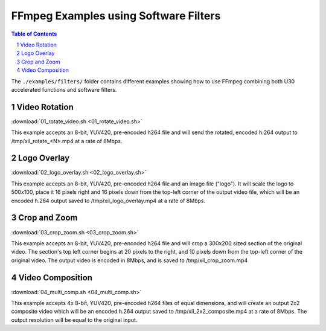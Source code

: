 ﻿#######################################
FFmpeg Examples using Software Filters
#######################################

.. contents:: Table of Contents
    :local:
    :depth: 1
.. section-numbering::

The ``./examples/filters/`` folder contains different examples showing how to use FFmpeg combining both U30 accelerated functions and software filters.

Video Rotation
==============
:download:`01_rotate_video.sh <01_rotate_video.sh>`

This example accepts an 8-bit, YUV420, pre-encoded h264 file and will send the rotated, encoded h.264 output to /tmp/xil_rotate_<N>.mp4 at a rate of 8Mbps.


Logo Overlay
============
:download:`02_logo_overlay.sh <02_logo_overlay.sh>`

This example accepts an 8-bit, YUV420, pre-encoded h264 file and an image file ("logo"). It will scale the logo to 500x100, place it 16 pixels right and 16 pixels down from the top-left corner of the output video file, which will be an encoded h.264 output saved to /tmp/xil_logo_overlay.mp4 at a rate of 8Mbps.


Crop and Zoom
=============
:download:`03_crop_zoom.sh <03_crop_zoom.sh>`

This example accepts an 8-bit, YUV420, pre-encoded h264 file and will crop a 300x200 sized section of the original video. The section's top left corner begins at 20 pixels to the right, and 10 pixels down from the top-left corner of the original video. The output video is encoded in 8Mbps, and is saved to /tmp/xil_crop_zoom.mp4


Video Composition
=================
:download:`04_multi_comp.sh <04_multi_comp.sh>`

This example accepts 4x 8-bit, YUV420, pre-encoded h264 files of equal dimensions, and will create an output 2x2 composite video which will be an encoded h.264 output saved to /tmp/xil_2x2_composite.mp4 at a rate of 8Mbps. The output resolution will be equal to the original input.


..
  ------------
  
  © Copyright 2020-2021 Xilinx, Inc.
  
  Licensed under the Apache License, Version 2.0 (the "License"); you may not use this file except in compliance with the License. You may obtain a copy of the License at
  
  http://www.apache.org/licenses/LICENSE-2.0
  
  Unless required by applicable law or agreed to in writing, software distributed under the License is distributed on an "AS IS" BASIS, WITHOUT WARRANTIES OR CONDITIONS OF ANY KIND, either express or implied. See the License for the specific language governing permissions and limitations under the License.